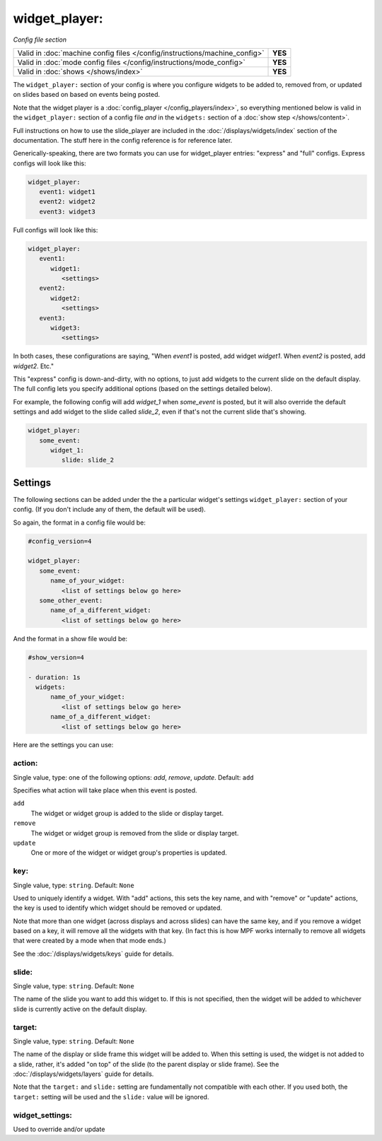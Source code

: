 widget_player:
==============

*Config file section*

+----------------------------------------------------------------------------+---------+
| Valid in :doc:`machine config files </config/instructions/machine_config>` | **YES** |
+----------------------------------------------------------------------------+---------+
| Valid in :doc:`mode config files </config/instructions/mode_config>`       | **YES** |
+----------------------------------------------------------------------------+---------+
| Valid in :doc:`shows </shows/index>`                                       | **YES** |
+----------------------------------------------------------------------------+---------+

The ``widget_player:`` section of your config is where you configure widgets to be added to,
removed from, or updated on slides based on based on events being posted.

Note that the widget player is a :doc:`config_player </config_players/index>`, so everything
mentioned below is valid in the ``widget_player:`` section of a config file *and* in the ``widgets:``
section of a :doc:`show step </shows/content>`.

Full instructions on how to use the slide_player are included in the
:doc:`/displays/widgets/index` section of the documentation. The stuff here
in the config reference is for reference later.

Generically-speaking, there are two formats you can use for widget_player
entries: "express" and "full" configs. Express configs will look like this:

.. code-block:: yaml

   widget_player:
      event1: widget1
      event2: widget2
      event3: widget3

Full configs will look like this:

.. code-block:: yaml

   widget_player:
      event1:
         widget1:
            <settings>
      event2:
         widget2:
            <settings>
      event3:
         widget3:
            <settings>

In both cases, these configurations are saying, "When *event1* is posted,
add widget *widget1*. When *event2* is posted, add *widget2*. Etc."

This "express" config is down-and-dirty, with no options, to just add widgets to
the current slide on the default display.
The full config lets you specify additional options (based on the settings
detailed below).

For example, the following config will add *widget_1* when *some_event* is posted, but it
will also override the default settings and add widget to the slide called *slide_2*, even
if that's not the current slide that's showing.

.. code-block:: yaml

   widget_player:
      some_event:
         widget_1:
            slide: slide_2

Settings
--------

The following sections can be added under the the a particular widget's settings ``widget_player:`` section of your config.
(If you don't include any of them, the default will be used).

So again, the format in a config file would be:

.. code-block:: yaml

   #config_version=4

   widget_player:
      some_event:
         name_of_your_widget:
            <list of settings below go here>
      some_other_event:
         name_of_a_different_widget:
            <list of settings below go here>

And the format in a show file would be:

.. code-block:: yaml

   #show_version=4

   - duration: 1s
     widgets:
         name_of_your_widget:
            <list of settings below go here>
         name_of_a_different_widget:
            <list of settings below go here>

Here are the settings you can use:

action:
~~~~~~~
Single value, type: one of the following options: *add*, *remove*, *update*. Default: ``add``

Specifies what action will take place when this event is posted.

``add``
   The widget or widget group is added to the slide or display target.

``remove``
   The widget or widget group is removed from the slide or display target.

``update``
   One or more of the widget or widget group's properties is updated.

key:
~~~~
Single value, type: ``string``. Default: ``None``

Used to uniquely identify a widget. With "add" actions, this sets the key name,
and with "remove" or "update" actions, the key is used to identify which widget
should be removed or updated.

Note that more than one widget (across displays and across slides) can have the
same key, and if you remove a widget based on a key, it will remove all the
widgets with that key. (In fact this is how MPF works internally to remove all
widgets that were created by a mode when that mode ends.)

See the :doc:`/displays/widgets/keys` guide for details.

slide:
~~~~~~
Single value, type: ``string``. Default: ``None``

The name of the slide you want to add this widget to. If this is not specified,
then the widget will be added to whichever slide is currently active on the
default display.

target:
~~~~~~~
Single value, type: ``string``. Default: ``None``

The name of the display or slide frame this widget will be added to. When this
setting is used, the widget is not added to a slide, rather, it's added "on top"
of the slide (to the parent display or slide frame). See the
:doc:`/displays/widgets/layers` guide for details.

Note that the ``target:`` and ``slide:`` setting are fundamentally not
compatible with each other. If you used both, the ``target:`` setting will be
used and the ``slide:`` value will be ignored.

widget_settings:
~~~~~~~~~~~~~~~~

Used to override and/or update
